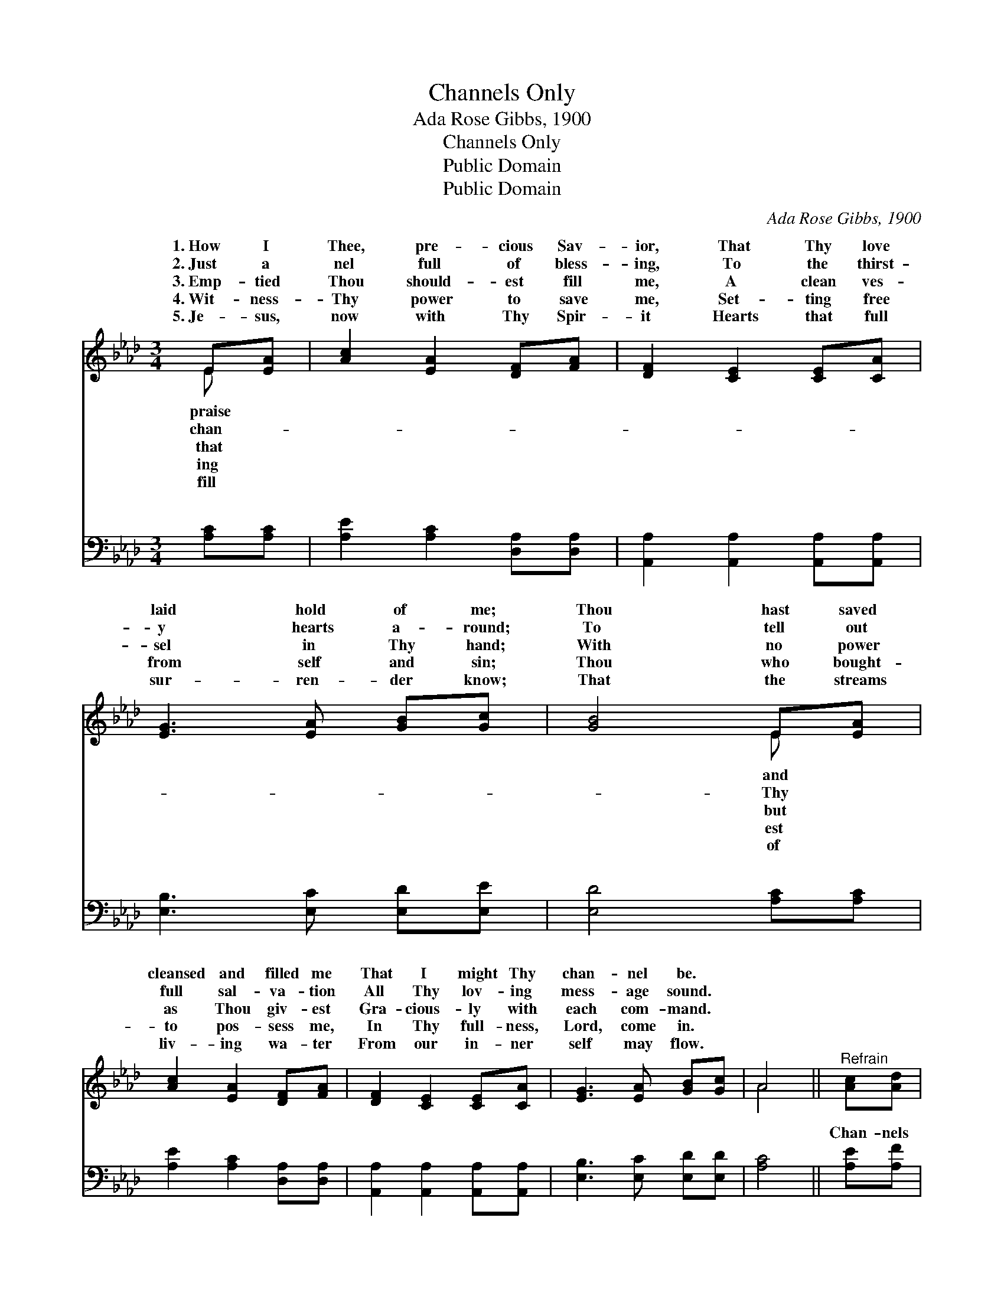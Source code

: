X:1
T:Channels Only
T:Ada Rose Gibbs, 1900
T:Channels Only
T:Public Domain
T:Public Domain
C:Ada Rose Gibbs, 1900
Z:Public Domain
%%score ( 1 2 ) ( 3 4 )
L:1/8
M:3/4
K:Ab
V:1 treble 
V:2 treble 
V:3 bass 
V:4 bass 
V:1
 E[EA] | [Ac]2 [EA]2 [DF][FA] | [DF]2 [CE]2 [CE][CA] | [EG]3 [EA] [GB][Gc] | [GB]4 E[EA] | %5
w: 1.~How I|Thee, pre- cious Sav-|ior, That Thy love|laid hold of me;|Thou hast saved|
w: 2.~Just a|nel full of bless-|ing, To the thirst-|y hearts a- round;|To tell out|
w: 3.~Emp- tied|Thou should- est fill|me, A clean ves-|sel in Thy hand;|With no power|
w: 4.~Wit- ness-|Thy power to save|me, Set- ting free|from self and sin;|Thou who bought-|
w: 5.~Je- sus,|now with Thy Spir-|it Hearts that full|sur- ren- der know;|That the streams|
 [Ac]2 [EA]2 [DF][FA] | [DF]2 [CE]2 [CE][CA] | [EG]3 [EA] [GB][Gc] | A4 ||"^Refrain" [Ac][Ad] | %10
w: cleansed and filled me|That I might Thy|chan- nel be. *|||
w: full sal- va- tion|All Thy lov- ing|mess- age sound. *|||
w: as Thou giv- est|Gra- cious- ly with|each com- mand. *|||
w: to pos- sess me,|In Thy full- ness,|Lord, come in. *|||
w: liv- ing wa- ter|From our in- ner|self may flow. *|||
 A2 [GB]2 [GB][Gc] | [EA]2 [EA]2 [EA][EG] | [DF]2 [DF]2 [FA][DF] | (D2 C2) [Ac][Ad] | %14
w: ||||
w: ||||
w: ||||
w: ||||
w: ||||
 [AB]2 [GB]2 [GB][Gc] | [EA]2 [EA]2 [GB][Ac] | [Fd]2 [DF]2 [EG]>[EA] | [EA]4 |] %18
w: ||||
w: ||||
w: ||||
w: ||||
w: ||||
V:2
 E x | x6 | x6 | x6 | x4 E x | x6 | x6 | x6 | A4 || x2 | B2 x4 | x6 | x6 | E4 x2 | x6 | x6 | x6 | %17
w: praise||||and|||||||||||||
w: chan-||||Thy|||||||||||||
w: that||||but|||||||||||||
w: ing||||est|||||||||||||
w: fill||||of|||||||||||||
 x4 |] %18
w: |
w: |
w: |
w: |
w: |
V:3
 [A,C][A,C] | [A,E]2 [A,C]2 [D,A,][D,A,] | [A,,A,]2 [A,,A,]2 [A,,A,][A,,A,] | %3
w: ~ ~|~ ~ ~ ~|~ ~ ~ ~|
 [E,B,]3 [E,C] [E,D][E,E] | [E,D]4 [A,C][A,C] | [A,E]2 [A,C]2 [D,A,][D,A,] | %6
w: ~ ~ ~ ~|~ ~ ~|~ ~ ~ ~|
 [A,,A,]2 [A,,A,]2 [A,,A,][A,,A,] | [E,B,]3 [E,C] [E,D][E,D] | [A,C]4 || [A,E][A,F] | %10
w: ~ ~ ~ ~|~ ~ ~ ~|~|Chan- nels|
 [E,E]2 [E,E]2 [E,D][E,D] | [A,D]2 [A,C]2 [A,C][A,C] | [D,D]2 [D,A,]2 [D,D][D,A,] | %13
w: on- ly, bless- èd|Mas- ter, But with|all Thy won- drous|
 A,4 [A,E][A,F] | [E,E]2 [E,E]2 [E,D][E,D] | [A,D]2 [A,C]2 [E,E][A,E] | [D,D]2 [D,D]2 [E,D]>[E,D] | %17
w: power Flow- ing|us, Thou canst use|us Ev- ery day|and ev- ery hour.|
 [A,,C]4 |] %18
w: |
V:4
 x2 | x6 | x6 | x6 | x6 | x6 | x6 | x6 | x4 || x2 | x6 | x6 | x6 | A,4 x2 | x6 | x6 | x6 | x4 |] %18
w: |||||||||||||through|||||

